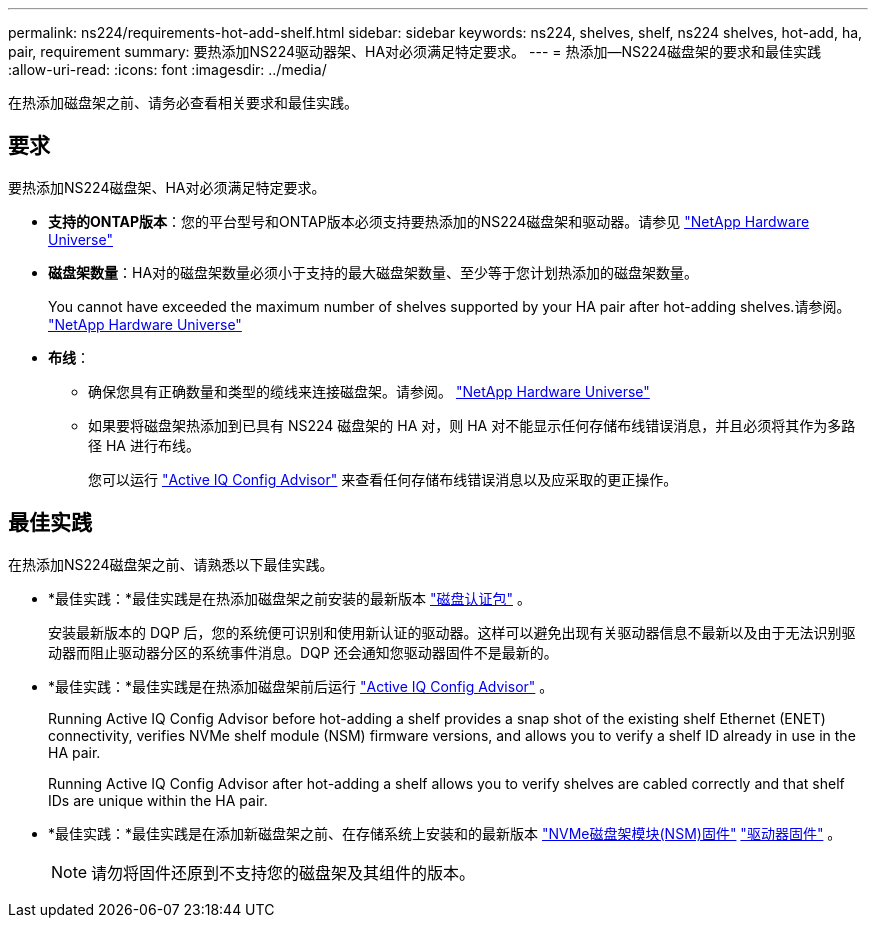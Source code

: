 ---
permalink: ns224/requirements-hot-add-shelf.html 
sidebar: sidebar 
keywords: ns224, shelves, shelf, ns224 shelves, hot-add, ha, pair, requirement 
summary: 要热添加NS224驱动器架、HA对必须满足特定要求。 
---
= 热添加—NS224磁盘架的要求和最佳实践
:allow-uri-read: 
:icons: font
:imagesdir: ../media/


[role="lead"]
在热添加磁盘架之前、请务必查看相关要求和最佳实践。



== 要求

要热添加NS224磁盘架、HA对必须满足特定要求。

* *支持的ONTAP版本*：您的平台型号和ONTAP版本必须支持要热添加的NS224磁盘架和驱动器。请参见 https://hwu.netapp.com["NetApp Hardware Universe"^]
* *磁盘架数量*：HA对的磁盘架数量必须小于支持的最大磁盘架数量、至少等于您计划热添加的磁盘架数量。
+
You cannot have exceeded the maximum number of shelves supported by your HA pair after hot-adding shelves.请参阅。 https://hwu.netapp.com["NetApp Hardware Universe"^]

* *布线*：
+
** 确保您具有正确数量和类型的缆线来连接磁盘架。请参阅。 https://hwu.netapp.com["NetApp Hardware Universe"^]
** 如果要将磁盘架热添加到已具有 NS224 磁盘架的 HA 对，则 HA 对不能显示任何存储布线错误消息，并且必须将其作为多路径 HA 进行布线。
+
您可以运行  https://mysupport.netapp.com/site/tools/tool-eula/activeiq-configadvisor["Active IQ Config Advisor"^] 来查看任何存储布线错误消息以及应采取的更正操作。







== 最佳实践

在热添加NS224磁盘架之前、请熟悉以下最佳实践。

* *最佳实践：*最佳实践是在热添加磁盘架之前安装的最新版本 https://mysupport.netapp.com/site/downloads/firmware/disk-drive-firmware/download/DISKQUAL/ALL/qual_devices.zip["磁盘认证包"^] 。
+
安装最新版本的 DQP 后，您的系统便可识别和使用新认证的驱动器。这样可以避免出现有关驱动器信息不最新以及由于无法识别驱动器而阻止驱动器分区的系统事件消息。DQP 还会通知您驱动器固件不是最新的。

* *最佳实践：*最佳实践是在热添加磁盘架前后运行 https://mysupport.netapp.com/site/tools/tool-eula/activeiq-configadvisor["Active IQ Config Advisor"^] 。
+
Running Active IQ Config Advisor before hot-adding a shelf provides a snap shot of the existing shelf Ethernet (ENET) connectivity, verifies NVMe shelf module (NSM) firmware versions, and allows you to verify a shelf ID already in use in the HA pair.

+
Running Active IQ Config Advisor after hot-adding a shelf allows you to verify shelves are cabled correctly and that shelf IDs are unique within the HA pair.

* *最佳实践：*最佳实践是在添加新磁盘架之前、在存储系统上安装和的最新版本 https://mysupport.netapp.com/site/downloads/firmware/disk-shelf-firmware["NVMe磁盘架模块(NSM)固件"^] https://mysupport.netapp.com/site/downloads/firmware/disk-drive-firmware["驱动器固件"^] 。
+

NOTE: 请勿将固件还原到不支持您的磁盘架及其组件的版本。


